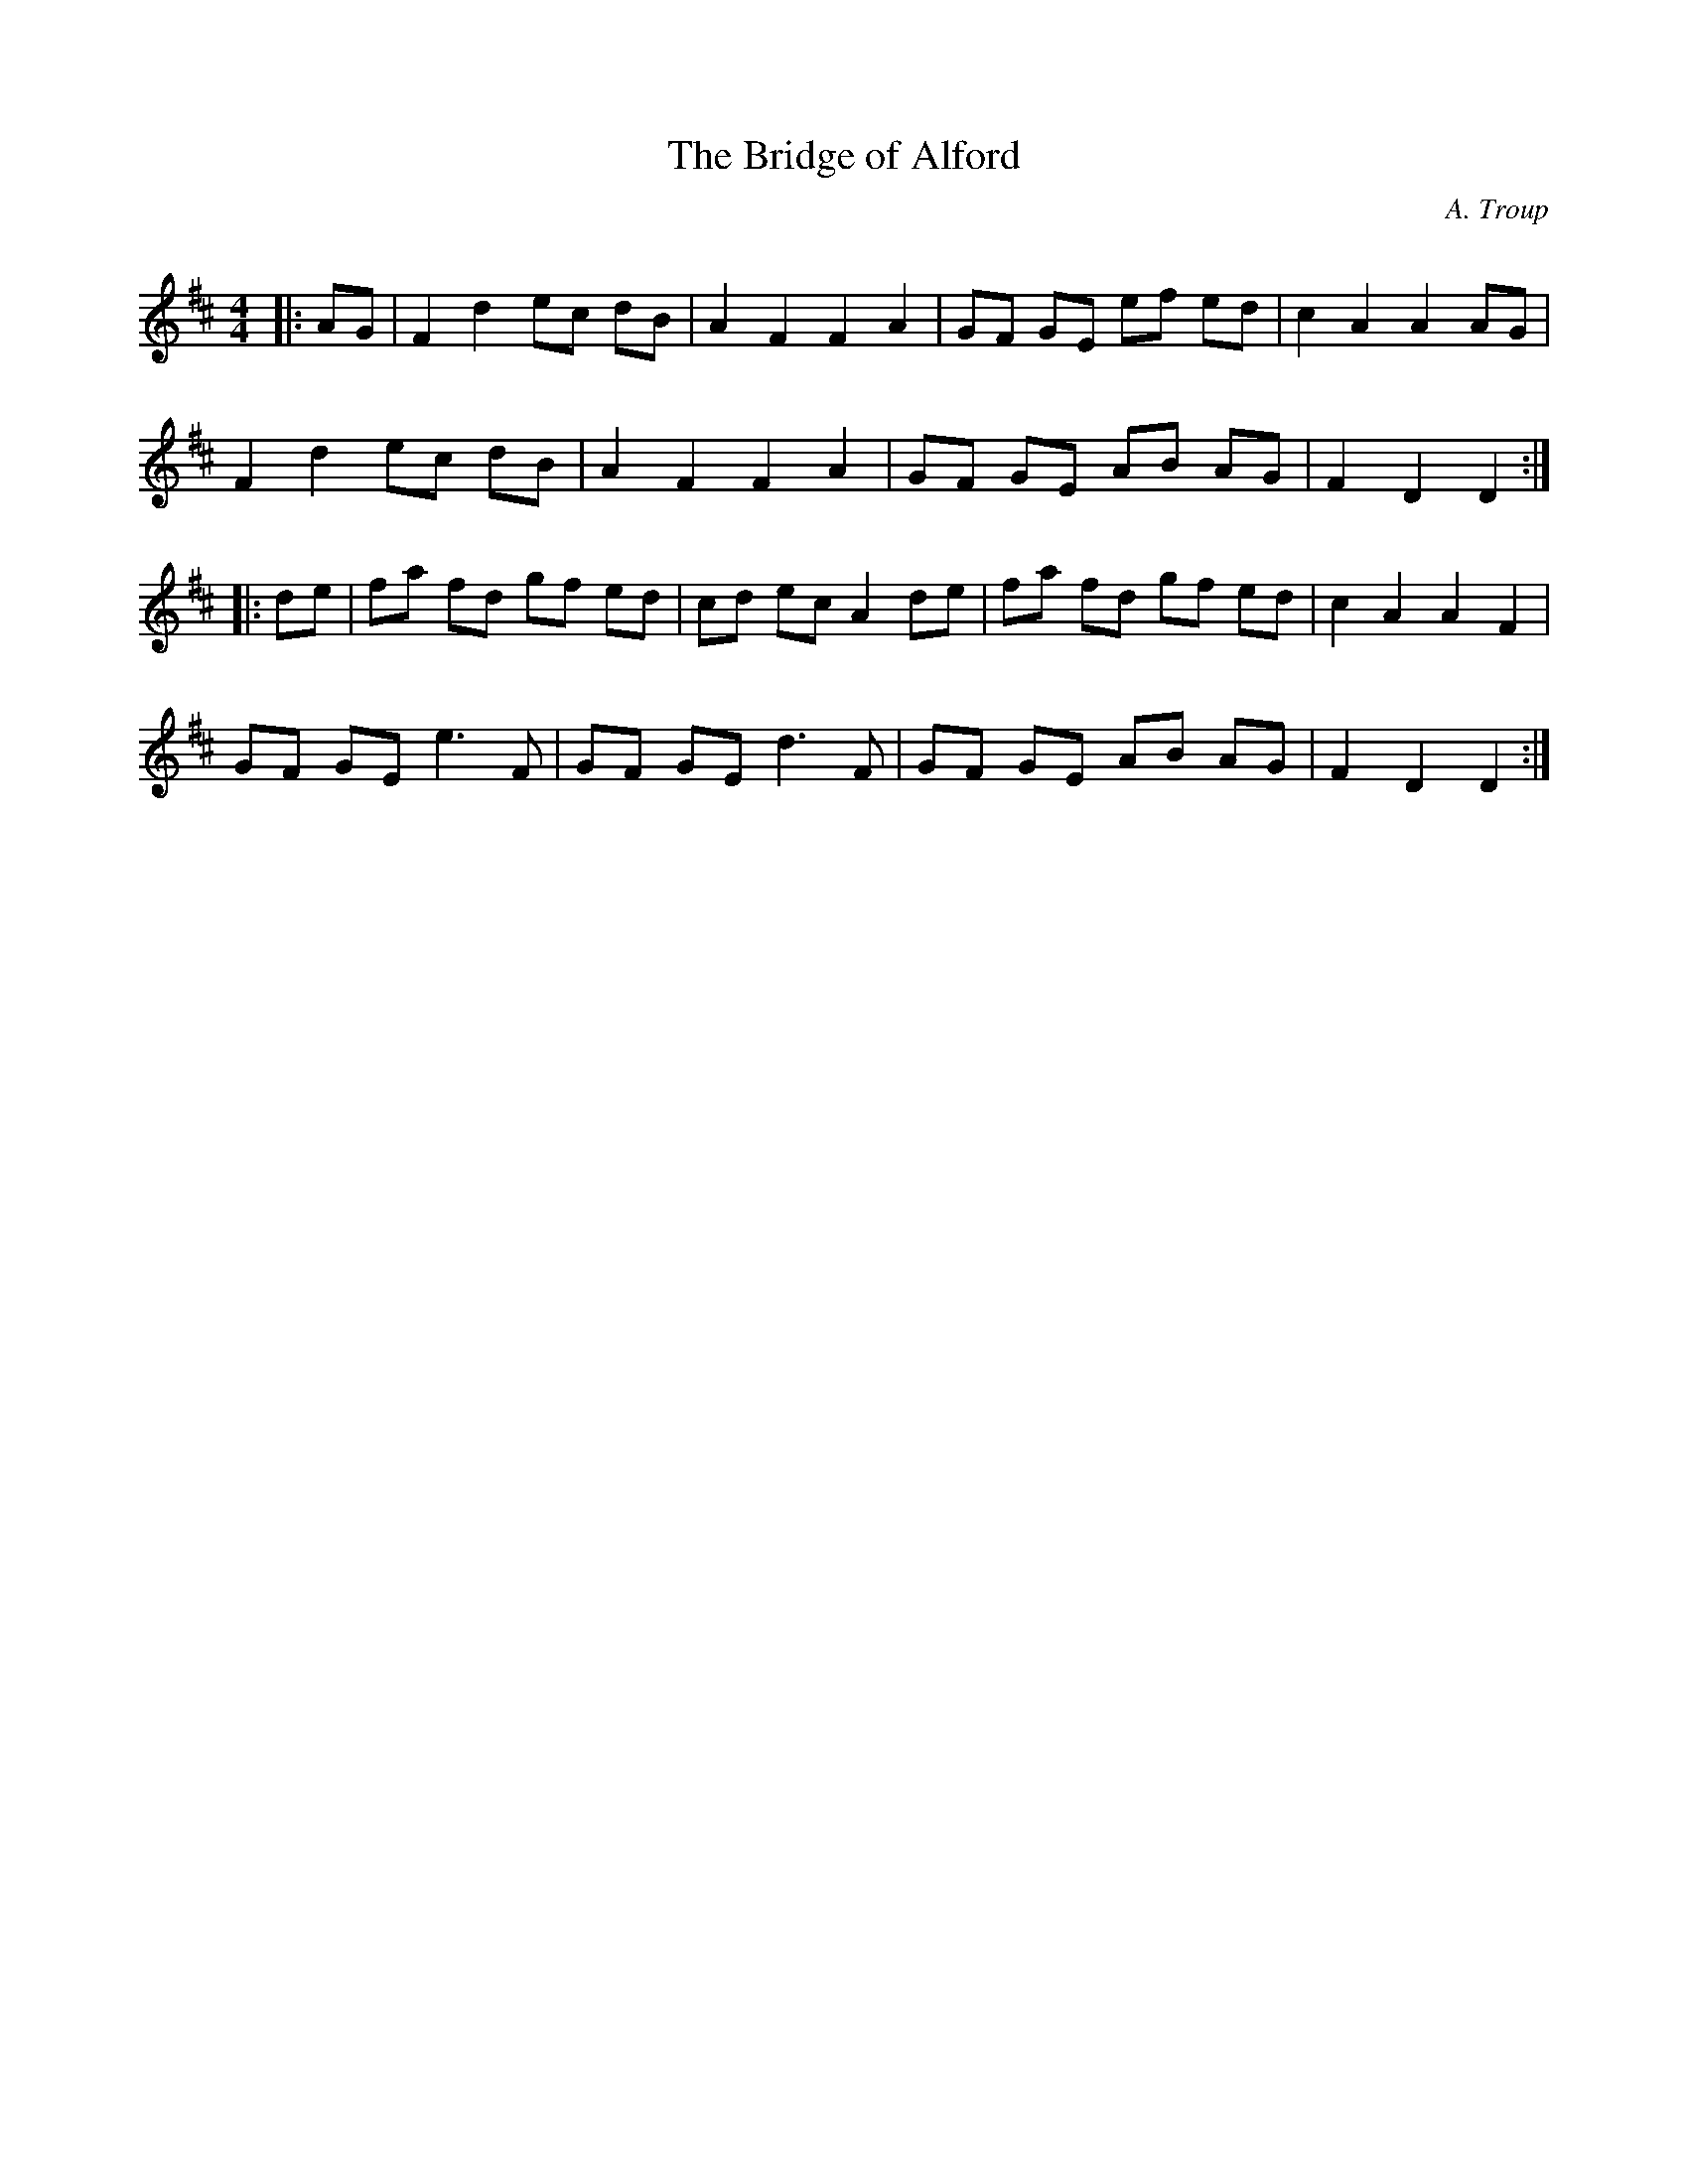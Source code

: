 X:1
T: The Bridge of Alford
C:A. Troup
R:Reel
Q: 232
K:D
M:4/4
L:1/8
|:AG|F2d2 ec dB|A2F2 F2A2|GF GE ef ed|c2A2 A2AG|
F2d2 ec dB|A2F2 F2A2|GF GE AB AG|F2D2 D2:|
|:de|fa fd gf ed|cd ec A2de|fa fd gf ed|c2A2 A2F2|
GF GE e3F|GF GE d3F|GF GE AB AG|F2D2 D2:|
